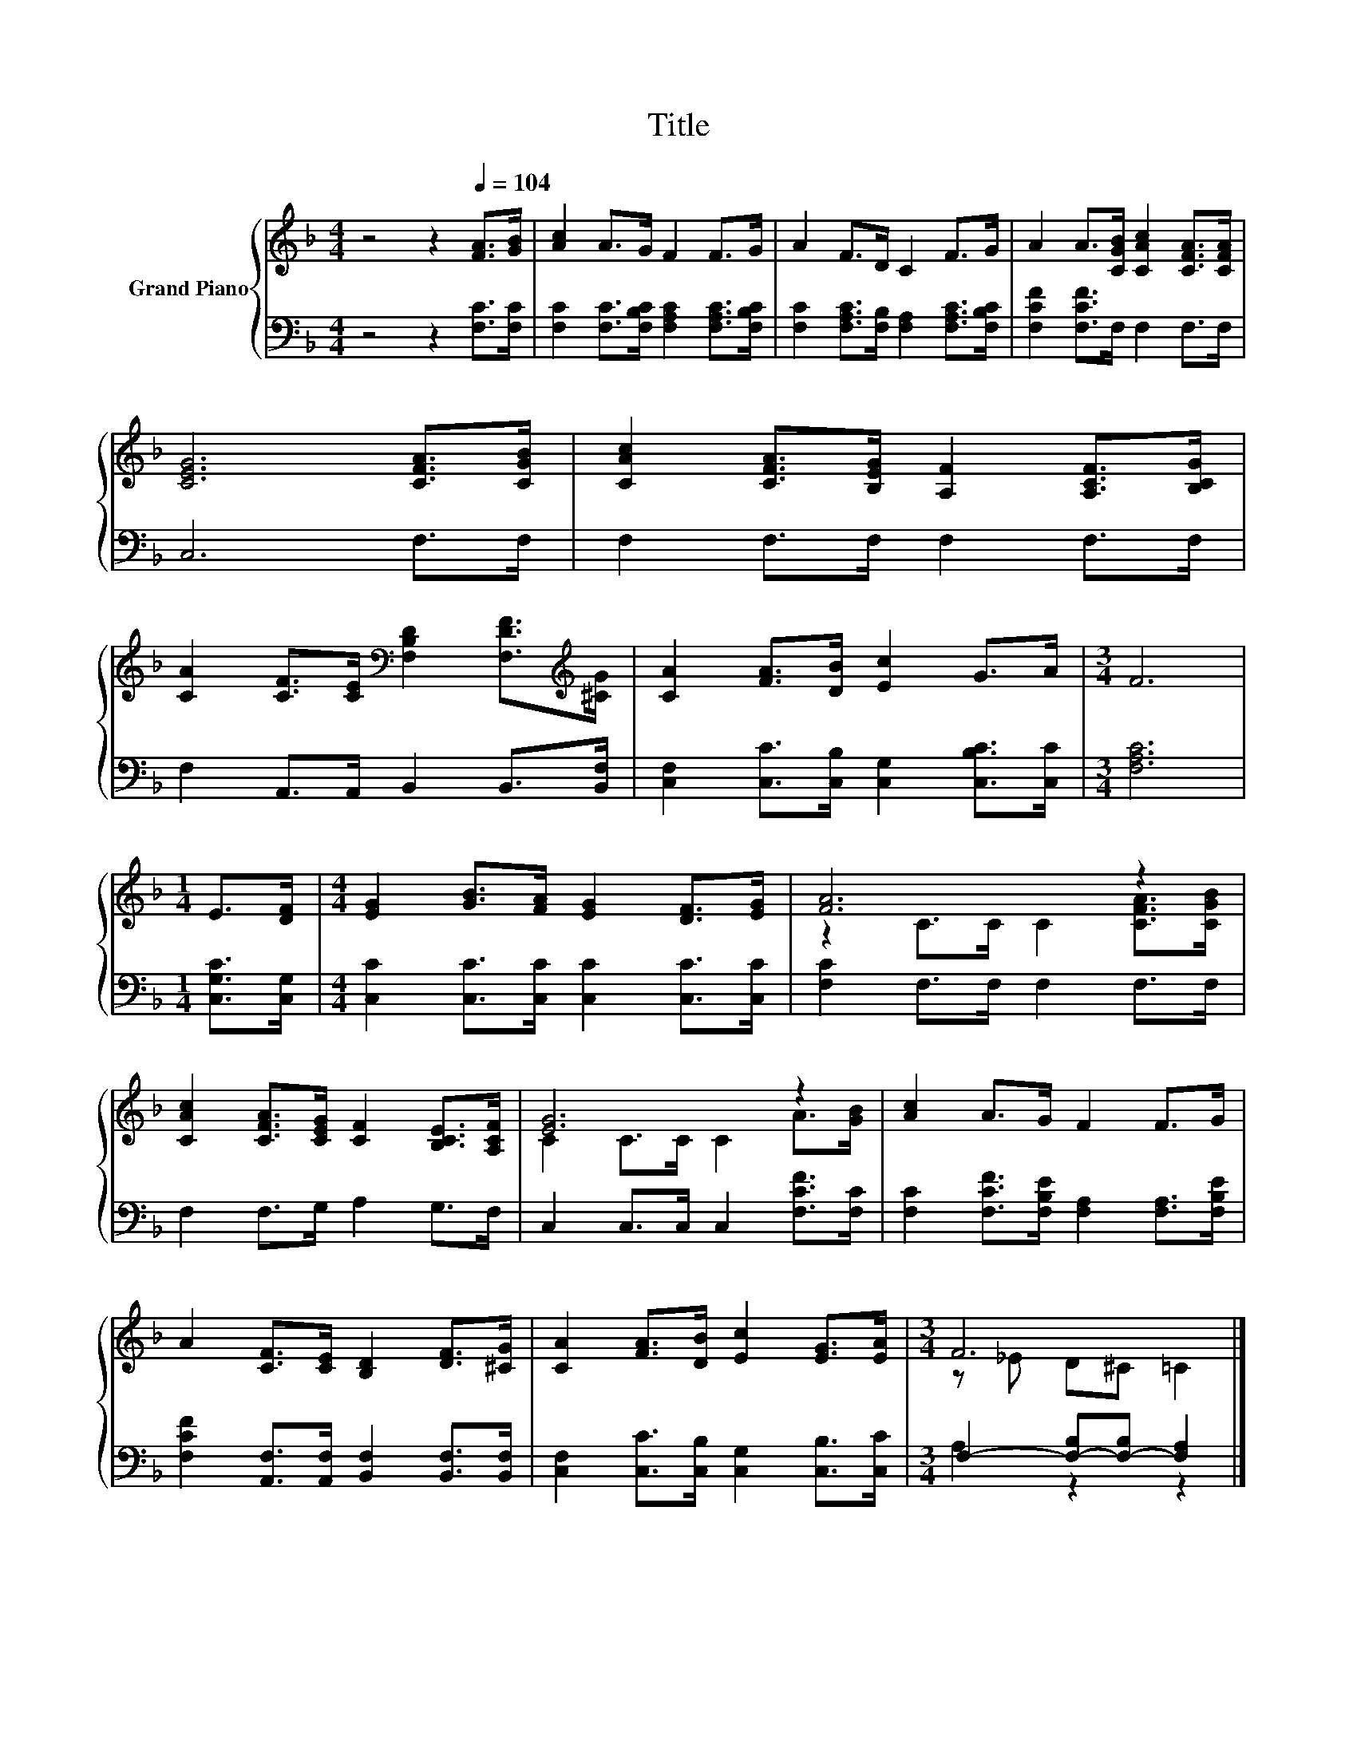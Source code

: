 X:1
T:Title
%%score { ( 1 3 ) | ( 2 4 ) }
L:1/8
M:4/4
K:F
V:1 treble nm="Grand Piano"
V:3 treble 
V:2 bass 
V:4 bass 
V:1
 z4 z2[Q:1/4=104] [FA]>[GB] | [Ac]2 A>G F2 F>G | A2 F>D C2 F>G | A2 A>[CGB] [CAc]2 [CFA]>[CFA] | %4
 [CEG]6 [CFA]>[CGB] | [CAc]2 [CFA]>[B,EG] [A,F]2 [A,CF]>[B,CG] | %6
 [CA]2 [CF]>[CE][K:bass] [F,B,D]2 [F,DF]>[K:treble][^CG] | [CA]2 [FA]>[DB] [Ec]2 G>A |[M:3/4] F6 | %9
[M:1/4] E>[DF] |[M:4/4] [EG]2 [GB]>[FA] [EG]2 [DF]>[EG] | [FA]6 z2 | %12
 [CAc]2 [CFA]>[CEG] [CF]2 [B,CE]>[A,CF] | [EG]6 z2 | [Ac]2 A>G F2 F>G | %15
 A2 [CF]>[CE] [B,D]2 [DF]>[^CG] | [CA]2 [FA]>[DB] [Ec]2 [EG]>[EA] |[M:3/4] F6 |] %18
V:2
 z4 z2 [F,C]>[F,C] | [F,C]2 [F,C]>[F,B,C] [F,A,C]2 [F,A,C]>[F,B,C] | %2
 [F,C]2 [F,A,C]>[F,B,] [F,A,]2 [F,A,C]>[F,B,C] | [F,CF]2 [F,CF]>F, F,2 F,>F, | C,6 F,>F, | %5
 F,2 F,>F, F,2 F,>F, | F,2 A,,>A,, B,,2 B,,>[B,,F,] | [C,F,]2 [C,C]>[C,B,] [C,G,]2 [C,B,C]>[C,C] | %8
[M:3/4] [F,A,C]6 |[M:1/4] [C,G,C]>[C,G,] |[M:4/4] [C,C]2 [C,C]>[C,C] [C,C]2 [C,C]>[C,C] | %11
 [F,C]2 F,>F, F,2 F,>F, | F,2 F,>G, A,2 G,>F, | C,2 C,>C, C,2 [F,CF]>[F,C] | %14
 [F,C]2 [F,CF]>[F,B,E] [F,A,]2 [F,A,]>[F,B,E] | [F,CF]2 [A,,F,]>[A,,F,] [B,,F,]2 [B,,F,]>[B,,F,] | %16
 [C,F,]2 [C,C]>[C,B,] [C,G,]2 [C,B,]>[C,C] |[M:3/4] F,2- [F,-B,][F,-B,] [F,A,]2 |] %18
V:3
 x8 | x8 | x8 | x8 | x8 | x8 | x4[K:bass] x7/2[K:treble] x/ | x8 |[M:3/4] x6 |[M:1/4] x2 | %10
[M:4/4] x8 | z2 C>C C2 [CFA]>[CGB] | x8 | C2 C>C C2 A>[GB] | x8 | x8 | x8 |[M:3/4] z _E D^C =C2 |] %18
V:4
 x8 | x8 | x8 | x8 | x8 | x8 | x8 | x8 |[M:3/4] x6 |[M:1/4] x2 |[M:4/4] x8 | x8 | x8 | x8 | x8 | %15
 x8 | x8 |[M:3/4] A,2 z2 z2 |] %18

